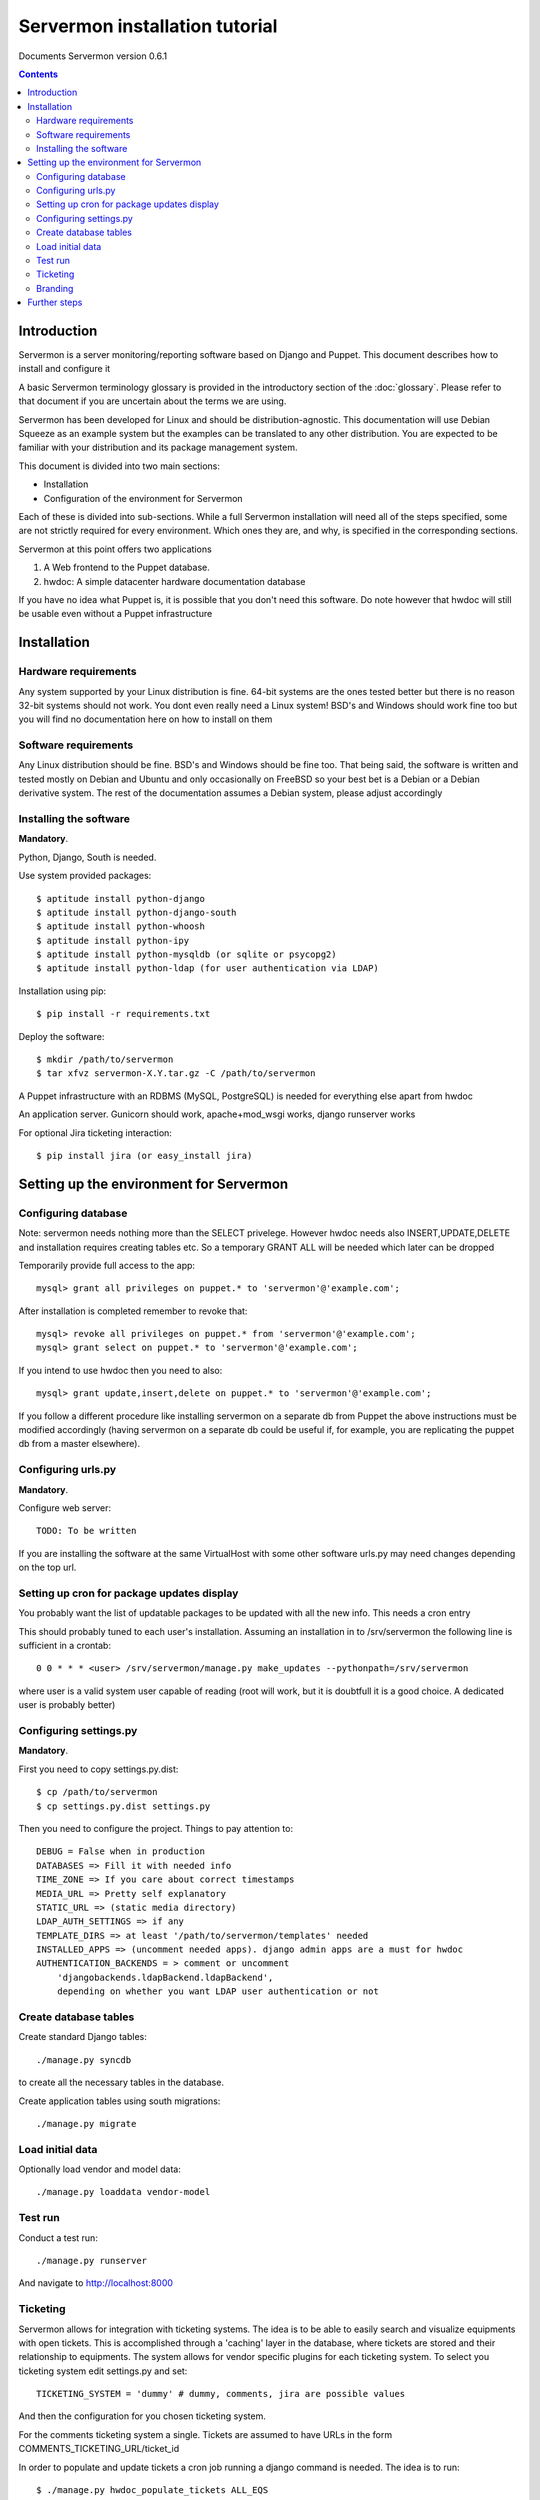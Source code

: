 Servermon installation tutorial
===============================

Documents Servermon version 0.6.1

.. contents::

Introduction
------------

Servermon is a server monitoring/reporting software based on Django and
Puppet. This document describes how to install and configure it

A basic Servermon terminology glossary is provided in the introductory
section of the :doc:`glossary`. Please refer to that document if you are
uncertain about the terms we are using.

Servermon has been developed for Linux and should be distribution-agnostic.
This documentation will use Debian Squeeze as an example system but the
examples can be translated to any other distribution. You are expected
to be familiar with your distribution and its package management system.

This document is divided into two main sections:

- Installation

- Configuration of the environment for Servermon

Each of these is divided into sub-sections. While a full Servermon
installation will need all of the steps specified, some are not strictly
required for every environment. Which ones they are, and why, is specified in
the corresponding sections.

Servermon at this point offers two applications

1) A Web frontend to the Puppet database.
2) hwdoc: A simple datacenter hardware documentation database

If you have no idea what Puppet is, it is possible that you don't need
this software. Do note however that hwdoc will still be usable even
without a Puppet infrastructure

Installation
------------

Hardware requirements
+++++++++++++++++++++

Any system supported by your Linux distribution is fine. 64-bit systems
are the ones tested better but there is no reason 32-bit systems should
not work. You dont even really need a Linux system! BSD's and Windows
should work fine too but you will find no documentation here on how to
install on them

Software requirements
+++++++++++++++++++++

Any Linux distribution should be fine. BSD's and Windows should be fine
too. That being said, the software is written and tested mostly on
Debian and Ubuntu and only occasionally on FreeBSD so your best bet is a
Debian or a Debian derivative system. The rest of the documentation
assumes a Debian system, please adjust accordingly

Installing the software
+++++++++++++++++++++++

**Mandatory**.

Python, Django, South is needed.

Use system provided packages::

  $ aptitude install python-django
  $ aptitude install python-django-south
  $ aptitude install python-whoosh
  $ aptitude install python-ipy
  $ aptitude install python-mysqldb (or sqlite or psycopg2)
  $ aptitude install python-ldap (for user authentication via LDAP)

Installation using pip::

  $ pip install -r requirements.txt

Deploy the software::

  $ mkdir /path/to/servermon
  $ tar xfvz servermon-X.Y.tar.gz -C /path/to/servermon

A Puppet infrastructure with an RDBMS (MySQL, PostgreSQL) is needed for
everything else apart from hwdoc

An application server. Gunicorn should work, apache+mod_wsgi works, django runserver works

For optional Jira ticketing interaction::

  $ pip install jira (or easy_install jira)

Setting up the environment for Servermon
----------------------------------------

Configuring database
++++++++++++++++++++

Note: servermon needs nothing more than the SELECT privelege. However
hwdoc needs also INSERT,UPDATE,DELETE and installation requires creating
tables etc. So a temporary GRANT ALL will be needed which later can be
dropped

Temporarily provide full access to the app::

  mysql> grant all privileges on puppet.* to 'servermon'@'example.com';

After installation is completed remember to revoke that::

  mysql> revoke all privileges on puppet.* from 'servermon'@'example.com';
  mysql> grant select on puppet.* to 'servermon'@'example.com';

If you intend to use hwdoc then you need to also::

  mysql> grant update,insert,delete on puppet.* to 'servermon'@'example.com';

If you follow a different procedure like installing servermon on a
separate db from Puppet the above instructions must be modified
accordingly (having servermon on a separate db could be useful if, for
example, you are replicating the puppet db from a master elsewhere).

Configuring urls.py
+++++++++++++++++++

**Mandatory**.

Configure web server::

        TODO: To be written

If you are installing the software at the same VirtualHost with some other
software urls.py may need changes depending on the top url.

Setting up cron for package updates display
+++++++++++++++++++++++++++++++++++++++++++

You probably want the list of updatable packages to be updated with all
the new info. This needs a cron entry

This should probably tuned to each user's installation. Assuming an
installation in to /srv/servermon the following line is sufficient
in a crontab::

  0 0 * * * <user> /srv/servermon/manage.py make_updates --pythonpath=/srv/servermon

where user is a valid system user capable of reading (root will work,
but it is doubtfull it is a good choice. A dedicated user is probably
better)

Configuring settings.py
+++++++++++++++++++++++

**Mandatory**.

First you need to copy settings.py.dist::

  $ cp /path/to/servermon
  $ cp settings.py.dist settings.py

Then you need to configure the project. Things to pay attention to::

  DEBUG = False when in production
  DATABASES => Fill it with needed info
  TIME_ZONE => If you care about correct timestamps
  MEDIA_URL => Pretty self explanatory
  STATIC_URL => (static media directory)
  LDAP_AUTH_SETTINGS => if any
  TEMPLATE_DIRS => at least '/path/to/servermon/templates' needed
  INSTALLED_APPS => (uncomment needed apps). django admin apps are a must for hwdoc
  AUTHENTICATION_BACKENDS = > comment or uncomment
      'djangobackends.ldapBackend.ldapBackend',
      depending on whether you want LDAP user authentication or not

Create database tables
++++++++++++++++++++++
Create standard Django tables::

	./manage.py syncdb

to create all the necessary tables in the database.

Create application tables using south migrations::

	./manage.py migrate

Load initial data
+++++++++++++++++
Optionally load vendor and model data::

	./manage.py loaddata vendor-model

Test run
++++++++
Conduct a test run::

        ./manage.py runserver

And navigate to http://localhost:8000

Ticketing
+++++++++

Servermon allows for integration with ticketing systems. The idea is to
be able to easily search and  visualize equipments with open tickets.
This is accomplished through a 'caching' layer in the database, where
tickets are stored and their relationship to equipments. The system
allows for vendor specific plugins for each ticketing system. To select
you ticketing system edit settings.py and set::

  TICKETING_SYSTEM = 'dummy' # dummy, comments, jira are possible values

And then the configuration for you chosen ticketing system.

For the comments ticketing system a single. Tickets are assumed to have
URLs in the form COMMENTS_TICKETING_URL/ticket_id

In order to populate and update tickets a cron job running a django
command is needed. The idea is to run::

  $ ./manage.py hwdoc_populate_tickets ALL_EQS

This should probably tuned to each user's installation. Assuming an
installation in to /srv/servermon the following line might be
sufficient in a crontab::

  0 0 * * * <user> /srv/servermon/manage.py hwdoc_populate_tickets --pythonpath=/srv/servermon ALL_EQS

where user is a valid system user capable of reading (root will work,
but it is doubtfull it is a good choice. A dedicated user is probably
better)

Branding
++++++++

Inside the static folder you will find the standard django logo. Change it with
your organization's if you wish

Further steps
-------------

You can now proceed to accessing through a web browser either / for
viewing the Puppet frontend or /hwdoc for access to hwdoc fronted or
/admin for management
Via the admin interface, modify as required the existing (example.com) Site
instance. This is needed to point to the Virtual Host the application is
installed in for Opensearch to work

.. vim: set textwidth=72 :
.. Local Variables:
.. mode: rst
.. fill-column: 72
.. End:
